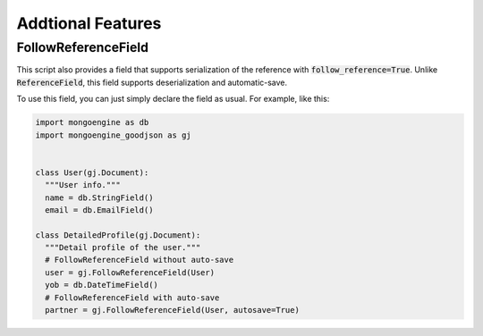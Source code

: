 Addtional Features
==================

FollowReferenceField
--------------------
This script also provides a field that supports serialization of the reference
with :code:`follow_reference=True`. Unlike :code:`ReferenceField`, this field
supports deserialization and automatic-save.

To use this field, you can just simply declare the field as usual.
For example, like this:

.. code:: python

  import mongoengine as db
  import mongoengine_goodjson as gj


  class User(gj.Document):
    """User info."""
    name = db.StringField()
    email = db.EmailField()

  class DetailedProfile(gj.Document):
    """Detail profile of the user."""
    # FollowReferenceField without auto-save
    user = gj.FollowReferenceField(User)
    yob = db.DateTimeField()
    # FollowReferenceField with auto-save
    partner = gj.FollowReferenceField(User, autosave=True)
